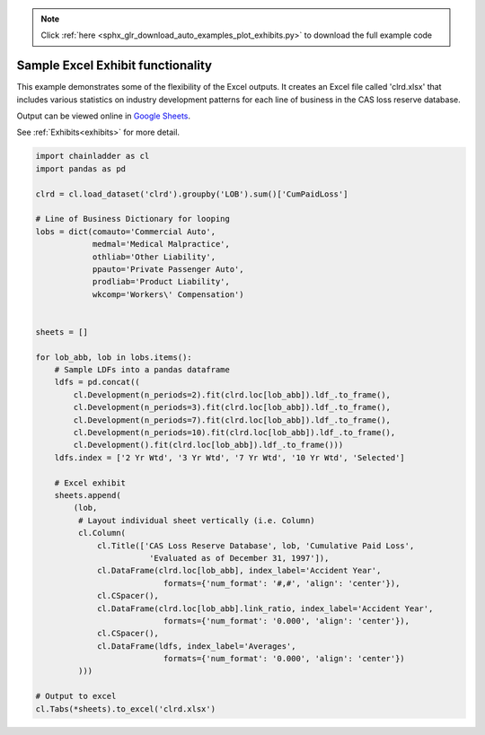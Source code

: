 .. note::
    :class: sphx-glr-download-link-note

    Click :ref:`here <sphx_glr_download_auto_examples_plot_exhibits.py>` to download the full example code
.. rst-class:: sphx-glr-example-title

.. _sphx_glr_auto_examples_plot_exhibits.py:


==================================
Sample Excel Exhibit functionality
==================================

This example demonstrates some of the flexibility of the Excel outputs. It
creates an Excel file called 'clrd.xlsx' that includes various statistics on
industry development patterns for each line of business in the CAS loss reserve
database.

Output can be viewed online in `Google Sheets <https://docs.google.com/spreadsheets/d/1fwHK1Sys6aHDhEhFO6stVJtmZVKEcXXBsmJLSLIBLJY/edit#gid=1190415861>`_.

See :ref:`Exhibits<exhibits>` for more detail.

.. _exhibit_example:








.. code-block:: default

    import chainladder as cl
    import pandas as pd

    clrd = cl.load_dataset('clrd').groupby('LOB').sum()['CumPaidLoss']

    # Line of Business Dictionary for looping
    lobs = dict(comauto='Commercial Auto',
                medmal='Medical Malpractice',
                othliab='Other Liability',
                ppauto='Private Passenger Auto',
                prodliab='Product Liability',
                wkcomp='Workers\' Compensation')


    sheets = []

    for lob_abb, lob in lobs.items():
        # Sample LDFs into a pandas dataframe
        ldfs = pd.concat((
            cl.Development(n_periods=2).fit(clrd.loc[lob_abb]).ldf_.to_frame(),
            cl.Development(n_periods=3).fit(clrd.loc[lob_abb]).ldf_.to_frame(),
            cl.Development(n_periods=7).fit(clrd.loc[lob_abb]).ldf_.to_frame(),
            cl.Development(n_periods=10).fit(clrd.loc[lob_abb]).ldf_.to_frame(),
            cl.Development().fit(clrd.loc[lob_abb]).ldf_.to_frame()))
        ldfs.index = ['2 Yr Wtd', '3 Yr Wtd', '7 Yr Wtd', '10 Yr Wtd', 'Selected']

        # Excel exhibit
        sheets.append(
            (lob,
             # Layout individual sheet vertically (i.e. Column)
             cl.Column(
                 cl.Title(['CAS Loss Reserve Database', lob, 'Cumulative Paid Loss',
                            'Evaluated as of December 31, 1997']),
                 cl.DataFrame(clrd.loc[lob_abb], index_label='Accident Year',
                               formats={'num_format': '#,#', 'align': 'center'}),
                 cl.CSpacer(),
                 cl.DataFrame(clrd.loc[lob_abb].link_ratio, index_label='Accident Year',
                               formats={'num_format': '0.000', 'align': 'center'}),
                 cl.CSpacer(),
                 cl.DataFrame(ldfs, index_label='Averages',
                               formats={'num_format': '0.000', 'align': 'center'})
             )))

    # Output to excel
    cl.Tabs(*sheets).to_excel('clrd.xlsx')


.. rst-class:: sphx-glr-timing

   **Total running time of the script:** ( 0 minutes  3.234 seconds)


.. _sphx_glr_download_auto_examples_plot_exhibits.py:


.. only :: html

 .. container:: sphx-glr-footer
    :class: sphx-glr-footer-example



  .. container:: sphx-glr-download

     :download:`Download Python source code: plot_exhibits.py <plot_exhibits.py>`



  .. container:: sphx-glr-download

     :download:`Download Jupyter notebook: plot_exhibits.ipynb <plot_exhibits.ipynb>`


.. only:: html

 .. rst-class:: sphx-glr-signature

    `Gallery generated by Sphinx-Gallery <https://sphinx-gallery.github.io>`_
